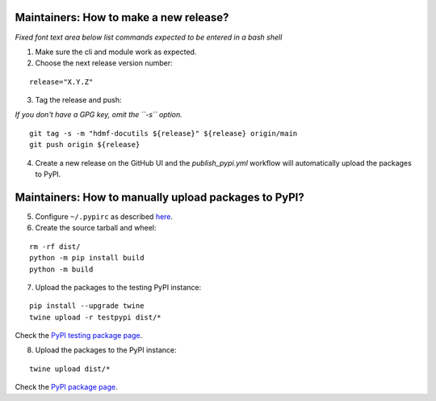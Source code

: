Maintainers: How to make a new release?
---------------------------------------

*Fixed font text area below list commands expected to be entered in a bash shell*

1. Make sure the cli and module work as expected.

2. Choose the next release version number:

::

    release="X.Y.Z"

3. Tag the release and push:

*If you don't have a GPG key, omit the ``-s`` option.*

::

    git tag -s -m "hdmf-docutils ${release}" ${release} origin/main
    git push origin ${release}

4. Create a new release on the GitHub UI and the `publish_pypi.yml` workflow will automatically upload the packages to PyPI.

Maintainers: How to manually upload packages to PyPI?
-----------------------------------------------------

5. Configure ``~/.pypirc`` as described `here <https://packaging.python.org/en/latest/tutorials/packaging-projects/#uploading-your-project-to-pypi>`_.

6. Create the source tarball and wheel:

::

    rm -rf dist/
    python -m pip install build
    python -m build 

7. Upload the packages to the testing PyPI instance:

::

    pip install --upgrade twine
    twine upload -r testpypi dist/*

Check the `PyPI testing package page <https://test.pypi.org/project/hdmf-docutils/>`_.

8. Upload the packages to the PyPI instance::

::

    twine upload dist/*

Check the `PyPI package page <https://pypi.org/project/hdmf-docutils/>`_.
